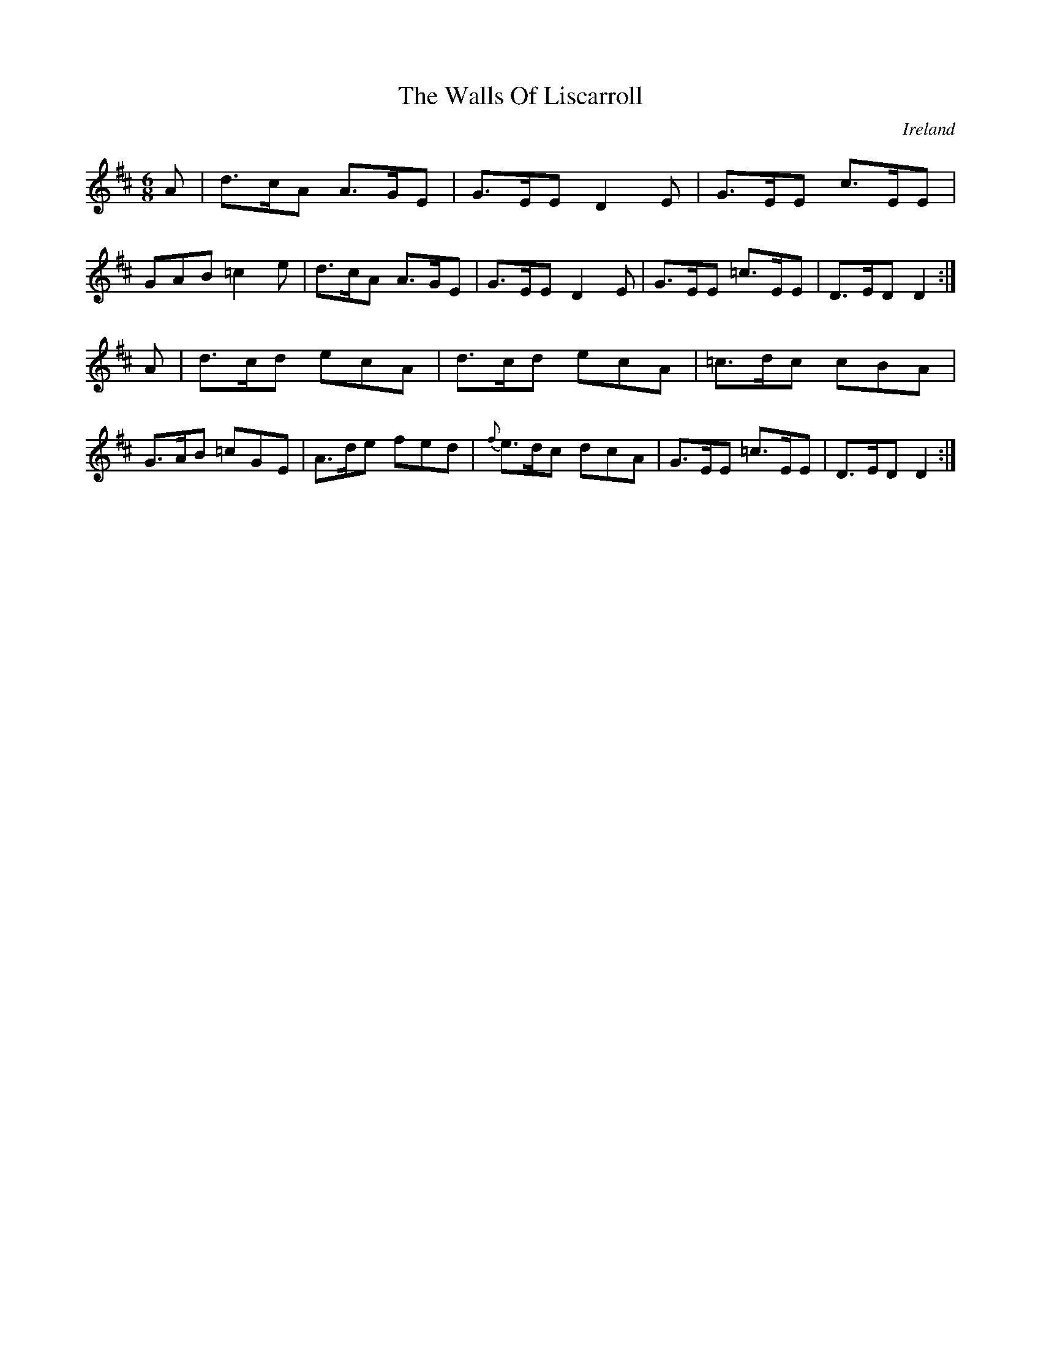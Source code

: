 X:8
T:The Walls Of Liscarroll
N:anon.
O:Ireland
B:Francis O'Neill: "The Dance Music of Ireland" (1907) no. 8
R:Double jig
Z:Transcribed by Frank Nordberg - http://www.musicaviva.com
N:Music Aviva - The Internet center for free sheet music downloads
M:6/8
L:1/8
K:D
A|d>cA A>GE|G>EE D2E|G>EE c>EE|GAB =c2e|\
d>cA A>GE|G>EE D2E|G>EE =c>EE|D>ED D2:|
A|d>cd ecA|d>cd ecA|=c>dc cBA|G>AB =cGE|\
A>de fed|{f}e>dc dcA|G>EE =c>EE|D>ED D2:|
